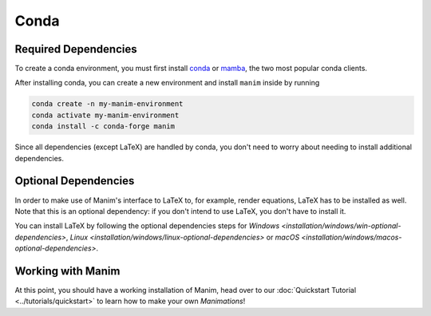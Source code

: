Conda
=====

Required Dependencies
---------------------

To create a conda environment, you must first install 
`conda <https://docs.conda.io/projects/conda/en/latest/user-guide/install/download.html>`__ 
or `mamba <https://mamba.readthedocs.io/en/latest/installation.html>`__, 
the two most popular conda clients.

After installing conda, you can create a new environment and install ``manim`` inside by running 

.. code-block:: bash

   conda create -n my-manim-environment
   conda activate my-manim-environment
   conda install -c conda-forge manim

Since all dependencies (except LaTeX) are handled by conda, you don't need to worry 
about needing to install additional dependencies. 



Optional Dependencies
---------------------

In order to make use of Manim's interface to LaTeX to, for example, render
equations, LaTeX has to be installed as well. Note that this is an optional
dependency: if you don't intend to use LaTeX, you don't have to install it.

You can install LaTeX by following the optional dependencies steps 
for `Windows <installation/windows/win-optional-dependencies>`, 
`Linux <installation/windows/linux-optional-dependencies>` or 
`macOS <installation/windows/macos-optional-dependencies>`.



Working with Manim
------------------

At this point, you should have a working installation of Manim, head
over to our :doc:`Quickstart Tutorial <../tutorials/quickstart>` to learn
how to make your own *Manimations*!
